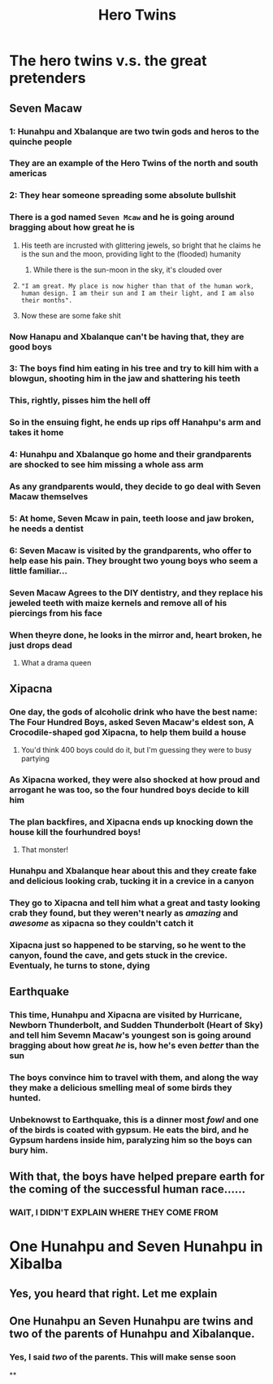 #+title: Hero Twins
* The hero twins v.s. the great pretenders
** Seven Macaw
*** 1: Hunahpu and Xbalanque are two twin gods and heros to the quinche people
*** They are an example of the Hero Twins of the north and south americas
*** 2: They hear someone spreading some absolute bullshit
*** There is a god named =Seven Mcaw= and he is going around bragging about how great he is
**** His teeth are incrusted with glittering jewels, so bright that he claims he is the sun and the moon, providing light to the (flooded) humanity
***** While there is the sun-moon in the sky, it's clouded over
**** ="I am great. My place is now higher than that of the human work, human design. I am their sun and I am their light, and I am also their months".=
**** Now these are some fake shit
*** Now Hanapu and Xbalanque can't be having that, they are good boys
*** 3: The boys find him eating in his tree and try to kill him with a blowgun, shooting him in the jaw and shattering his teeth
*** This, rightly, pisses him the hell off
*** So in the ensuing fight, he ends up rips off Hanahpu's arm and takes it home
*** 4: Hunahpu and Xbalanque go home and their grandparents are shocked to see him missing a whole ass arm
*** As any grandparents would, they decide to go deal with Seven Macaw themselves
*** 5: At home, Seven Mcaw in pain, teeth loose and jaw broken, he needs a dentist
*** 6: Seven Macaw is visited by the grandparents, who offer to help ease his pain. They brought two young boys who seem a little familiar...
*** Seven Macaw Agrees to the DIY dentistry, and they replace his jeweled teeth with maize kernels and remove all of his piercings from his face
*** When theyre done, he looks in the mirror and, heart broken, he just drops dead
**** What a drama queen
** Xipacna
*** One day, the gods of alcoholic drink who have the best name: The Four Hundred Boys, asked Seven Macaw's eldest son, A Crocodile-shaped god Xipacna, to help them build a house
**** You'd think 400 boys could do it, but I'm guessing they were to busy partying
*** As Xipacna worked, they were also shocked at how proud and arrogant he was too, so the four hundred boys decide to kill him
*** The plan backfires, and Xipacna ends up knocking down the house kill the fourhundred boys!
**** That monster!
*** Hunahpu and Xbalanque hear about this and they create fake and delicious looking crab, tucking it in a crevice in a canyon
*** They go to Xipacna and tell him what a great and tasty looking crab they found, but they weren't nearly as /amazing/ and /awesome/ as xipacna so they couldn't catch it
*** Xipacna just so happened to be starving, so he went to the canyon, found the cave, and gets stuck in the crevice. Eventualy, he turns to stone, dying
** Earthquake
*** This time, Hunahpu and Xipacna are visited by Hurricane, Newborn Thunderbolt, and Sudden Thunderbolt (Heart of Sky) and tell him Sevemn Macaw's youngest son is going around bragging about how great /he/ is, how he's even /better/ than the sun
*** The boys convince him to travel with them, and along the way they make a delicious smelling meal of some birds they hunted.
*** Unbeknowst to Earthquake, this is a dinner most /fowl/ and one of the birds is coated with gypsum. He eats the bird, and he Gypsum hardens inside him, paralyzing him so the boys can bury him.
** With that, the boys have helped prepare earth for the coming of the successful human race......
*** WAIT, I DIDN'T EXPLAIN WHERE THEY COME FROM
* One Hunahpu and Seven Hunahpu in Xibalba
** Yes, you heard that right. Let me explain
** One Hunahpu an Seven Hunahpu are twins and two of the parents of Hunahpu and Xibalanque.
*** Yes, I said /two/ of the parents. This will make sense soon
**
